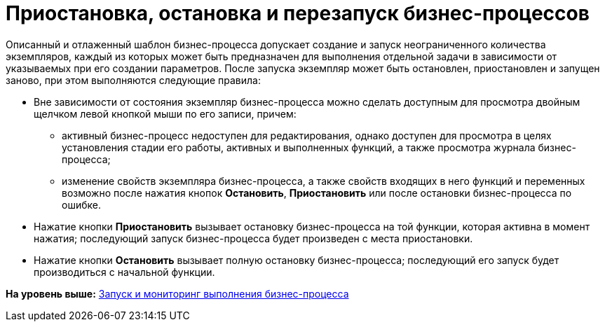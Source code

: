=  Приостановка, остановка и перезапуск бизнес-процессов

Описанный и отлаженный шаблон бизнес-процесса допускает создание и запуск неограниченного количества экземпляров, каждый из которых может быть предназначен для выполнения отдельной задачи в зависимости от указываемых при его создании параметров. После запуска экземпляр может быть остановлен, приостановлен и запущен заново, при этом выполняются следующие правила:

* Вне зависимости от состояния экземпляр бизнес-процесса можно сделать доступным для просмотра двойным щелчком левой кнопкой мыши по его записи, причем:
** активный бизнес-процесс недоступен для редактирования, однако доступен для просмотра в целях установления стадии его работы, активных и выполненных функций, а также просмотра журнала бизнес-процесса;
** изменение свойств экземпляра бизнес-процесса, а также свойств входящих в него функций и переменных возможно после нажатия кнопок [.ph .uicontrol]*Остановить*, [.ph .uicontrol]*Приостановить* или после остановки бизнес-процесса по ошибке.        
* Нажатие кнопки [.ph .uicontrol]*Приостановить* вызывает остановку бизнес-процесса на той функции, которая активна в момент нажатия; последующий запуск бизнес-процесса будет произведен с места приостановки.
* Нажатие кнопки [.ph .uicontrol]*Остановить* вызывает полную остановку бизнес-процесса; последующий его запуск будет производиться с начальной функции.

*На уровень выше:* xref:Bpinstance_tasks.adoc[Запуск и мониторинг выполнения бизнес-процесса]
